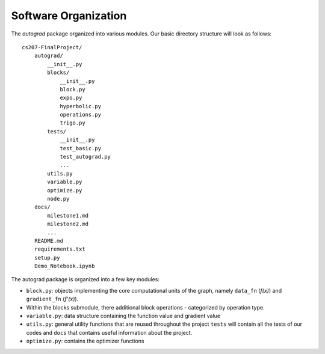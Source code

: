 Software Organization
=====================

The `autograd` package organized into various modules. Our basic directory structure will look as follows::

    cs207-FinalProject/
        autograd/
            __init__.py
            blocks/
                __init__.py
                block.py
                expo.py
                hyperbolic.py
                operations.py
                trigo.py
            tests/
                __init__.py
                test_basic.py
                test_autograd.py
                ...
            utils.py
            variable.py
            optimize.py
            node.py
        docs/
            milestone1.md
            milestone2.md
            ...
        README.md
        requirements.txt
        setup.py
        Demo_Notebook.ipynb


The autograd package is organized into a few key modules:

- ``block.py``: objects implementing the core computational units of the graph, namely ``data_fn`` (*f(x)*) and ``gradient_fn`` (*f'(x)*).

- Within the blocks submodule, there additional block operations - categorized by operation type.

- ``variable.py``: data structure containing the function value and gradient value

- ``utils.py``: general utility functions that are reused throughout the project ``tests`` will contain all the tests of our codes and ``docs`` that contains useful information about the project.

- ``optimize.py``: contains the optimizer functions
